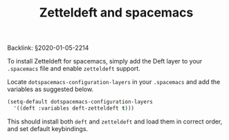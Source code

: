 #+title: Zetteldeft and spacemacs
# Tags #zd-tutorial
Backlink: §2020-01-05-2214

To install Zetteldeft for spacemacs, simply add the Deft layer to your =.spacemacs= file and enable =zetteldeft= support.

Locate =dotspacemacs-configuration-layers= in your =.spacemacs= and add the variables as suggested below.

#+BEGIN_SRC emacs-lisp :tangle no
(setq-default dotspacemacs-configuration-layers
  '((deft :variables deft-zetteldeft t)))
#+END_SRC

This should install both =deft= and =zetteldeft= and load them in correct order, and set default keybindings.
